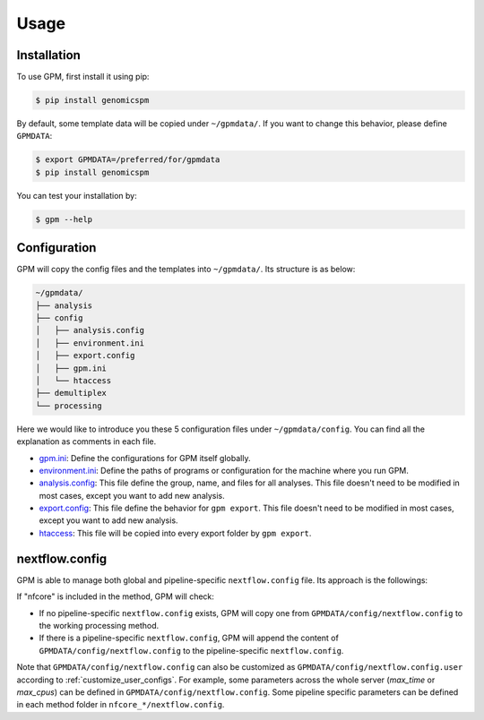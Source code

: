 Usage
=====

.. _installation:

Installation
------------

To use GPM, first install it using pip:

.. code-block:: console

   $ pip install genomicspm

By default, some template data will be copied under ``~/gpmdata/``. If you want to change this behavior, please define ``GPMDATA``:

.. code-block:: console

   $ export GPMDATA=/preferred/for/gpmdata
   $ pip install genomicspm

You can test your installation by:

.. code-block:: console

   $ gpm --help


Configuration
-------------

GPM will copy the config files and the templates into ``~/gpmdata/``. Its structure is as below:

.. code-block:: shell

   ~/gpmdata/
   ├── analysis
   ├── config
   │   ├── analysis.config
   │   ├── environment.ini
   │   ├── export.config
   │   ├── gpm.ini
   │   └── htaccess
   ├── demultiplex
   └── processing

Here we would like to introduce you these 5 configuration files under ``~/gpmdata/config``. You can find all the explanation as comments in each file.

- `gpm.ini <https://github.com/chaochungkuo/GPM/blob/main/config/gpm.ini>`_: Define the configurations for GPM itself globally.
- `environment.ini <https://github.com/chaochungkuo/GPM/blob/main/config/environment.ini>`_: Define the paths of programs or configuration for the machine where you run GPM.
- `analysis.config <https://github.com/chaochungkuo/GPM/blob/main/config/analysis.config>`_: This file define the group, name, and files for all analyses. This file doesn't need to be modified in most cases, except you want to add new analysis.
- `export.config <https://github.com/chaochungkuo/GPM/blob/main/config/export.config>`_: This file define the behavior for ``gpm export``. This file doesn't need to be modified in most cases, except you want to add new analysis.
- `htaccess <https://github.com/chaochungkuo/GPM/blob/main/config/htaccess>`_: This file will be copied into every export folder by ``gpm export``.


nextflow.config
---------------

GPM is able to manage both global and pipeline-specific ``nextflow.config`` file. Its approach is the followings:

If "nfcore" is included in the method, GPM will check:

- If no pipeline-specific ``nextflow.config`` exists, GPM will copy one from ``GPMDATA/config/nextflow.config`` to the working processing method.

- If there is a pipeline-specific ``nextflow.config``, GPM will append the content of ``GPMDATA/config/nextflow.config`` to the pipeline-specific ``nextflow.config``.

Note that ``GPMDATA/config/nextflow.config`` can also be customized as ``GPMDATA/config/nextflow.config.user`` according to :ref:`customize_user_configs`. For example, some parameters across the whole server (*max_time* or *max_cpus*) can be defined in ``GPMDATA/config/nextflow.config``. Some pipeline specific parameters can be defined in each method folder in ``nfcore_*/nextflow.config``.